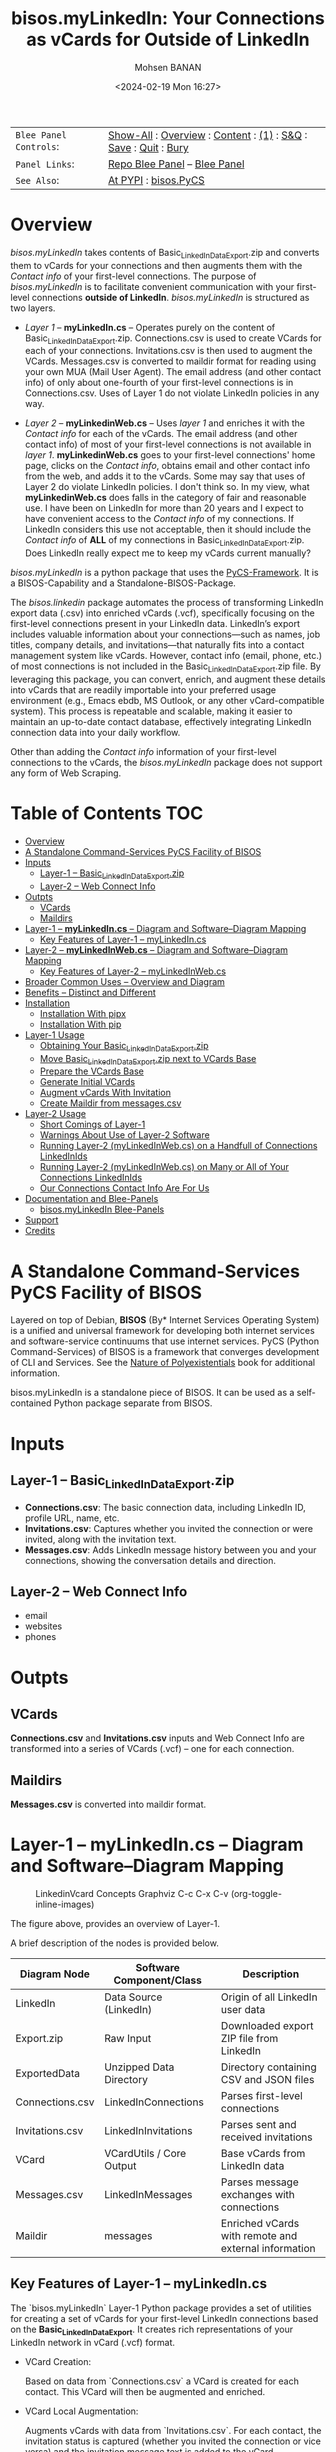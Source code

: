 #+title: bisos.myLinkedIn: Your Connections as vCards for Outside of LinkedIn
#+DATE: <2024-02-19 Mon 16:27>
#+AUTHOR: Mohsen BANAN
#+OPTIONS: toc:4

#+BEGIN: b:org:pypi:readme/topControls :pkgName "linkedinVcard" :comment "basic"

|----------------------+------------------------------------------------------------------|
| ~Blee Panel Controls~: | [[elisp:(show-all)][Show-All]] : [[elisp:(org-shifttab)][Overview]] : [[elisp:(progn (org-shifttab) (org-content))][Content]] : [[elisp:(delete-other-windows)][(1)]] : [[elisp:(progn (save-buffer) (kill-buffer))][S&Q]] : [[elisp:(save-buffer)][Save]]  : [[elisp:(kill-buffer)][Quit]]  : [[elisp:(bury-buffer)][Bury]] |
| ~Panel Links~:         | [[file:./py3/panels/bisos.linkedinVcard/_nodeBase_/fullUsagePanel-en.org][Repo Blee Panel]] --  [[file:/bisos/git/bxRepos/bisos-pip/myLinkedIn/py3/panels/bisos.linkedinVcard/_nodeBase_/fullUsagePanel-en.org][Blee Panel]]                                                |
| ~See Also~:            | [[https://pypi.org/project/bisos.linkedinVcard][At PYPI]] : [[https://github.com/bisos-pip/pycs][bisos.PyCS]]                                             |
|----------------------+------------------------------------------------------------------|

#+END:

* Overview

/bisos.myLinkedIn/ takes contents of Basic_LinkedInDataExport.zip and converts
them to vCards for your connections and then augments them with the /Contact info/
of your first-level connections. The purpose of /bisos.myLinkedIn/ is to facilitate
convenient communication with your first-level connections *outside of LinkedIn*.
/bisos.myLinkedIn/ is structured as two layers.

- /Layer 1/ -- *myLinkedIn.cs* -- Operates purely on the content of
  Basic_LinkedInDataExport.zip. Connections.csv is used to create VCards for
  each of your connections. Invitations.csv is then used to augment the VCards.
  Messages.csv is converted to maildir format for reading using your own MUA
  (Mail User Agent). The email address (and other contact info) of only about
  one-fourth of your first-level connections is in Connections.csv. Uses of
  Layer 1 do not violate LinkedIn policies in any way.

- /Layer 2/ -- *myLinkedinWeb.cs* -- Uses /layer 1/ and enriches it with the /Contact
  info/ for each of the vCards. The email address (and other contact info) of most
  of your first-level connections is not available in /layer 1/. *myLinkedinWeb.cs*
  goes to your first-level connections' home page, clicks on the /Contact info/,
  obtains email and other contact info from the web, and adds it to the vCards.
  Some may say that uses of Layer 2 do violate LinkedIn policies. I don't think
  so. In my view, what *myLinkedinWeb.cs* does falls in the category of fair and
  reasonable use. I have been on LinkedIn for more than 20 years and I expect to
  have convenient access to the /Contact info/ of my connections. If LinkedIn
  considers this use not acceptable, then it should include the /Contact info/ of
  *ALL* of my connections in Basic_LinkedInDataExport.zip. Does LinkedIn really
  expect me to keep my vCards current manually?


/bisos.myLinkedIn/ is a python package that uses the [[https://github.com/bisos-pip/pycs][PyCS-Framework]]. It is a
BISOS-Capability and a Standalone-BISOS-Package.

The /bisos.linkedin/ package automates the process of transforming LinkedIn
export data (.csv) into enriched vCards (.vcf), specifically focusing on the
first-level connections present in your LinkedIn data. LinkedIn’s export
includes valuable information about your connections—such as names, job titles,
company details, and invitations—that naturally fits into a contact management
system like vCards. However, contact info (email, phone, etc.) of most
connections is not included in the Basic_LinkedInDataExport.zip file. By
leveraging this package, you can convert, enrich, and augment these details into
vCards that are readily importable into your preferred usage environment (e.g.,
Emacs ebdb, MS Outlook, or any other vCard-compatible system). This process is
repeatable and scalable, making it easier to maintain an up-to-date contact
database, effectively integrating LinkedIn connection data into your daily
workflow.

Other than adding the /Contact info/ information of your first-level connections
to the vCards, the /bisos.myLinkedIn/ package does not support any form of Web
Scraping.


#+BEGIN: b:org:pypi:readme/pkgDocumentation :pkgName "capability-cs" :comment "basic"

# PYPI Documentation Comes Here in _description.org
#+END:


* Table of Contents     :TOC:
- [[#overview][Overview]]
-  [[#a-standalone-command-services-pycs-facility-of-bisos][A Standalone Command-Services PyCS Facility of BISOS]]
- [[#inputs][Inputs]]
  - [[#layer-1----basic_linkedindataexportzip][Layer-1 -- Basic_LinkedInDataExport.zip]]
  - [[#layer-2----web-connect-info][Layer-2 -- Web Connect Info]]
- [[#outpts][Outpts]]
  - [[#vcards][VCards]]
  - [[#maildirs][Maildirs]]
-  [[#layer-1----mylinkedincs----diagram-and-softwarediagram-mapping][Layer-1 -- *myLinkedIn.cs* -- Diagram and Software–Diagram Mapping]]
  -  [[#key-features-of-layer-1----mylinkedincs][Key Features of Layer-1 -- myLinkedIn.cs]]
-  [[#layer-2----mylinkedinwebcs----diagram-and-softwarediagram-mapping][Layer-2 -- *myLinkedInWeb.cs* -- Diagram and Software–Diagram Mapping]]
  -  [[#key-features-of-layer-2----mylinkedinwebcs][Key Features of Layer-2 -- myLinkedInWeb.cs]]
-  [[#broader-common-uses----overview-and-diagram][Broader Common Uses -- Overview and Diagram]]
- [[#benefits----distinct-and-different][Benefits -- Distinct and Different]]
- [[#installation][Installation]]
  - [[#installation-with-pipx][Installation With pipx]]
  - [[#installation-with-pip][Installation With pip]]
- [[#layer-1-usage][Layer-1 Usage]]
  - [[#obtaining-your-basic_linkedindataexportzip][Obtaining Your Basic_LinkedInDataExport.zip]]
  - [[#move-basic_linkedindataexportzip-next-to-vcards-base][Move Basic_LinkedInDataExport.zip next to VCards Base]]
  - [[#prepare-the-vcards-base][Prepare the VCards Base]]
  - [[#generate-initial-vcards][Generate Initial VCards]]
  - [[#augment-vcards-with-invitation][Augment vCards With Invitation]]
  - [[#create-maildir-from-messagescsv][Create Maildir from messages.csv]]
- [[#layer-2-usage][Layer-2 Usage]]
  -  [[#short-comings-of-layer-1][Short Comings of Layer-1]]
  - [[#warnings-about-use-of-layer-2-software][Warnings About Use of Layer-2 Software]]
  - [[#running-layer-2-mylinkedinwebcs-on-a-handfull-of-connections-linkedinids][Running Layer-2 (myLinkedInWeb.cs) on a Handfull of Connections LinkedInIds]]
  - [[#running-layer-2-mylinkedinwebcs-on-many-or-all-of-your-connections-linkedinids][Running Layer-2 (myLinkedInWeb.cs) on Many or All of Your Connections LinkedInIds]]
  - [[#our-connections-contact-info-are-for-us][Our Connections Contact Info Are For Us]]
- [[#documentation-and-blee-panels][Documentation and Blee-Panels]]
  - [[#bisosmylinkedin-blee-panels][bisos.myLinkedIn Blee-Panels]]
- [[#support][Support]]
- [[#credits][Credits]]

*  A Standalone Command-Services PyCS Facility of BISOS

Layered on top of Debian, *BISOS* (By* Internet Services Operating System) is a
unified and universal framework for developing both internet services and
software-service continuums that use internet services. PyCS (Python
Command-Services) of BISOS is a framework that converges development of CLI and
Services. See the  [[https://github.com/bxplpc/120033][Nature of Polyexistentials]] book for additional information.

bisos.myLinkedIn is a standalone piece of BISOS. It can be used as a
self-contained Python package separate from BISOS.


* Inputs

** Layer-1 -- Basic_LinkedInDataExport.zip

  - *Connections.csv*: The basic connection data, including LinkedIn ID, profile URL, name, etc.
  - *Invitations.csv*: Captures whether you invited the connection or were invited, along with the invitation text.
  - *Messages.csv*: Adds LinkedIn message history between you and your connections, showing the conversation details and direction.

** Layer-2 -- Web Connect Info

- email
- websites
- phones

* Outpts

** VCards

*Connections.csv* and *Invitations.csv* inputs and Web Connect Info are transformed into a series of
VCards (.vcf) -- one for each connection.

** Maildirs

*Messages.csv* is converted into maildir format.

*  Layer-1 -- *myLinkedIn.cs* -- Diagram and Software–Diagram Mapping

#+CAPTION: LinkedinVcard Concepts Graphviz C-c C-x C-v (org-toggle-inline-images)
#+NAME:   fig:py3/images/exportedFileInfo
#+ATTR_HTML: :width 1100px
[[./py3/images/exportedFileInfo.png]]

The figure above, provides an overview of Layer-1.

A brief description of the nodes is provided below.

| Diagram Node    | Software Component/Class | Description                                          |
|-----------------+--------------------------+------------------------------------------------------|
| LinkedIn        | Data Source (LinkedIn)   | Origin of all LinkedIn user data                     |
| Export.zip      | Raw Input                | Downloaded export ZIP file from LinkedIn             |
| ExportedData    | Unzipped Data Directory  | Directory containing CSV and JSON files              |
|-----------------+--------------------------+------------------------------------------------------|
| Connections.csv | LinkedInConnections      | Parses first-level connections                       |
| Invitations.csv | LinkedInInvitations      | Parses sent and received invitations                 |
| VCard           | VCardUtils / Core Output | Base vCards from LinkedIn data                       |
|-----------------+--------------------------+------------------------------------------------------|
| Messages.csv    | LinkedInMessages         | Parses message exchanges with connections            |
| Maildir         | messages                 | Enriched vCards with remote and external information |


**  Key Features of Layer-1 -- myLinkedIn.cs

The `bisos.myLinkedIn` Layer-1 Python package provides a set of utilities for
creating a set of vCards for your first-level LinkedIn connections based on the
*Basic_LinkedInDataExport*. It creates rich representations of your LinkedIn
network in vCard (.vcf) format.


- VCard Creation:

   Based on  data from `Connections.csv` a VCard is created for each contact. This VCard will then be augmented and enriched.

- VCard Local Augmentation:

   Augments vCards with data from `Invitations.csv`.
   For each contact, the invitation status is captured (whether you invited the connection or vice versa) and the invitation message text is added to the vCard.


- Maildir Conversion:

   With data from `Messages.csv`, maildirs are created. Conversation details are
   added from *Messages.csv*, organizing the messages in chronological order with
   sender information.



*  Layer-2 -- *myLinkedInWeb.cs* -- Diagram and Software–Diagram Mapping

#+CAPTION: LinkedinVcard Concepts Graphviz C-c C-x C-v (org-toggle-inline-images)
#+NAME:   fig:py3/images/exportedPlusWebCons
#+ATTR_HTML: :width 1100px
[[./py3/images/exportedPlusWebCons.png]]

The figure above, provides an overview of Layer-2.
Layer-2 builds on Layer-1 by enriching the vCards with the information
obtained from the /Contact Info/ for each VCard.

A brief description of the relevant nodes is provided below.


| Diagram Node     | Software Component/Class    | Description                                             |
|------------------+-----------------------------+---------------------------------------------------------|
| ContactInfo      | Remote Augmentation Logic   | Scraped contact details from LinkedIn website          |
| VCard            | VCardUtils / Core Output    | Base vCards from LinkedIn data                         |


**  Key Features of Layer-2 -- myLinkedInWeb.cs

Layer-2 is about Remote enrichment of Layer-1 VCard.


- Web Contact Info Retrieval:
Extracts additional details from LinkedIn's Contact Info page via automated scraping, such as email addresses, phone numbers, and other publicly available contact information.

- Addition of Contact Info to Local VCard:


*  Broader Common Uses -- Overview and Diagram

#+CAPTION: LinkedinVcard Concepts Graphviz C-c C-x C-v (org-toggle-inline-images)
#+NAME:   fig:py3/images/ebdbMtdt
#+ATTR_HTML: :width 1100px
[[./py3/images/ebdbMtdt.png]]

The figure above, provides an overview of how MyLinkedIn (Layers-1 and Layer-2) are commonly used.

A brief description of the relevant nodes is provided below.

| Diagram Node | Software Component/Class | Description                                          |
|--------------+--------------------------+------------------------------------------------------|
| External     | User-supplied Sources    | Any third-party or user-maintained source of data    |
| ExternalInfo | External Data Processor  | Prepares and aligns external info for enrichment     |
| VCard        | VCardUtils / Core Output | Base vCards from LinkedIn data                       |
| VCardPlus    | VCardAugmentor           | Enriched vCards with remote and external information |


- Seamless Repeatable VCard Generation and Re-Generation:

  The tool automatically converts your first-level LinkedIn connections into individual vCard files, using the unique LinkedIn ID as the file name.
  Periodically, you re-generate these.

- External Augmentation:
   Optionally integrates with external services for contact enrichment to further enhance your vCards with data such as job titles, company names, and social profiles.

- Output vCards are ready for import into other systems (e.g., address books, contacts app, Outlook, ebdb).

- With LinkedIn vCards addresses now in your address book, you can now use MTDT (Mail Templating and Distribution and Tracking) to engage in mass communications with your LinkedIn connections through email (outside of LinkedIn).


* Benefits -- Distinct and Different

Open-Source, Self-Hosted Solution: This package offers a self-hosted,
open-source solution that gives users complete control over their LinkedIn data
and privacy, without relying on third-party SaaS platforms.

This holistic, self-contained solution for augmenting LinkedIn data with
multiple sources and outputting it in a standardized vCard format makes our
approach unique in the landscape of LinkedIn data tools.


* Installation

The sources for the bisos.myLinkedIn pip package are maintained at:
https://github.com/bisos-pip/linkedinVcard.

The bisos.myLinkedIn pip package is available at PYPI as
https://pypi.org/project/bisos.myLinkedIn

You can install bisos.myLinkedIn with pipx or pip.

** Installation With pipx

If you only need access to bisos.myLinkedIn on the command line, you can install it with pipx:

#+begin_src bash
pipx install bisos.myLinkedIn
#+end_src

The following commands are made available:
- myLinkedIn.cs
- myLinkedInWeb.cs


** Installation With pip

If you need access to bisos.myLinkedIn as a Python module, you can install it with pip:

#+begin_src bash
pip install bisos.myLinkedIn
#+end_src

* Layer-1 Usage

#+begin_src bash
bin/myLinkedIn.cs
#+end_src

** Obtaining Your Basic_LinkedInDataExport.zip

As of, 2025-06-10 Tue 11:35, you can obtain a snap shot of your current
connections data by following these steps:

- 1:: Access Settings & Privacy: Click the "Me" icon (usually your profile picture)
   at the top of the LinkedIn homepage, then select "Settings & Privacy" from
   the dropdown menu.

- 2:: Go to Data Privacy: On the left side of the Settings & Privacy page, click "Data privacy".

- 3:: Initiate Data Download: Under the "How LinkedIn uses your data" section, click "Get a copy of your data".

- 4:: Select Data & Request Archive: You'll be presented with options to download specific data or a larger data archive.

+ For a complete backup, choose "Download larger data archive...".
+ To select specific data categories, click "Want something in particular?" and choose the files you want.
+ After making your selection, click "Request archive".

- 5:: Download the Archive: LinkedIn will send an email to your primary email address when the data is ready for download.

+ You'll have a limited time to download the file (typically 72 hours).
+ Click the download link in the email or return to the "Download your data" section in your Settings & Privacy to download the .zip file. ￼

** Move Basic_LinkedInDataExport.zip next to VCards Base

In BISOS, it is typically at: *~/bpos/usageEnvs/selected/myLinkedIn/selected*. You can choose any
location for the base.

** Prepare the VCards Base

Run:

#+begin_src bash
myLinkedIn.cs  -i exportedPrep ~/bpos/usageEnvs/selected/myLinkedIn/selected/Basic_LinkedInDataExport.zip
#+end_src

** Generate Initial VCards

Run:

#+begin_src bash
myLinkedIn.cs --vcardsDir="~/bpos/usageEnvs/selected/myLinkedIn/selected/VCards"  -i vcardsGenerate ~/bpos/usageEnvs/selected/myLinkedIn/selected/LinkedInDataExport/Connections.csv
#+end_src

** Augment vCards With Invitation

Run:

#+begin_src bash
myLinkedIn.cs --vcardsDir="~/bpos/usageEnvs/selected/myLinkedIn/selected/VCards"  -i vcardsInvitations ~/bpos/usageEnvs/selected/myLinkedIn/selected/LinkedInDataExport/Invitations.csv
#+end_src

** Create Maildir from messages.csv

Run:

#+begin_src bash
myLinkedIn.cs --maildir="~/bpos/usageEnvs/selected/myLinkedIn/selected/maildir"  -i maildirMessages ~/bpos/usageEnvs/selected/myLinkedIn/selected/LinkedInDataExport/messages.csv
#+end_src


* Layer-2 Usage

#+begin_src bash
bin/myLinkedInWeb.cs
#+end_src

**  Short Comings of Layer-1

Most of the vCards generated in Layer-1 do not include contact information of
your connections. You can go to the home page of each of your connections, click
on their /Contact info/ botton and see their email address and their other contact info.

So, this information (contact info of ALL of your connections is available to you),
But Microsoft-LinkedIn has chosen not to supply that information to you.

Furthermore, Microsoft-LinkedIn prohibits use of automated tools to extract your
own connection's non-linkedin related contact info. Microsoft-LinkedIn says: "To
protect our members’ privacy and help foster authentic interactions on LinkedIn,
our User Agreement prohibits the use of these tools." But look, my connection's
contact info includes his/her email address which is for outside of LinkedIn
interactions. My connection's contact info includes his/her phone number which
is for outside of LinkedIn interactions. Accessing this complete information in
no way shape or form impacts "authentic interactions on LinkedIn". So, the
Microsoft-LinkedIn policy of not allowing me to automate access to my own
connections' contact info is bogus. Microsoft-LinkedIn wants to lock me inside
of LinkedIn and use Microsoft-LinkedIn's messaging service instead of email
outside of LinkedIn.

I consider using automated tools to obtain ALL of my own connections contact
info as fair and reasonable use. It is the Microsoft-LinkedIn User Agreement
that is unreasonable.

Layer-2 over comes this short comming of Layer-1. It automates addition of
ALL of your connections contact info to theirs vCards of Layer-1.

After being temporarily restricted for having used Layer-2, I presented the
above logic to Microsoft-LinkedIn and requested clarification. They have not
responded to me. But, they removed the temporary restriction. I have almost ALL
of my connections contact info and I am back on LinkedIn. A complete record of
all my communications with Microsoft-LinkedIn with regard to Layer-2 usage is in
[[file:./linkedIn.com-transcript/README.org]]

** Warnings About Use of Layer-2 Software

myLinkedIn package's Layer-2 software is a web automation tool (a web scraper)
limited to a very narrow scope of information gathering. Yet, Microsoft-LinkedIn
may consider such use as in violation of their User Agreement, and your access
to LinkedIn may be restricted.

myLinkedIn package's Layer-2 software comes AS IS with no warranties of any
sort. If you use it, you are on your own. If you get banned, it is not my fault
or the software's fault.

** Running Layer-2 (myLinkedInWeb.cs) on a Handfull of Connections LinkedInIds

*myLinkedInWeb.cs -i contactInfoToVCard* takes its input as a list of inputs as
arguments or on stdin. The inputs can be LinkInIds or path to a LinkedIn vCard.

At this time, only Chrome is supported. Make sure that Chrome is not running
when you run *myLinkedInWeb.cs -i contactInfoToVCard*.

To run contactInfoToVCard on just a couple of LinkedInIds, try:

#+begin_src bash
ls -1 ~/bpos/usageEnvs/selected/myLinkedIn/selected/VCards | egrep '.vcf$' | head -2 | sed 's/\.[^.]*$//' | myLinkedInWeb.cs --vcardsDir="~/bpos/usageEnvs/selected/myLinkedIn/selected/VCards" --account="someUser" --password="somePasswd"  -i contactInfoToVCard
#+end_src

The account and password are your linkedin credentials. If you are already
logged-in at LinkedIn, account and password are not needed and are not used.

** Running Layer-2 (myLinkedInWeb.cs) on Many or All of Your Connections LinkedInIds

Once you have successfuly run it on a handfull, run it batches of say 50, or all at once.

To run contactInfoToVCard on all of the LinkedInIds, try:

#+begin_src bash
ls -1 ~/bpos/usageEnvs/selected/myLinkedIn/selected/VCards | egrep '.vcf$' | sed 's/\.[^.]*$//' | myLinkedInWeb.cs --vcardsDir="~/bpos/usageEnvs/selected/myLinkedIn/selected/VCards" --account="someUser" --password="somePasswd"  -i contactInfoToVCard
#+end_src

** Our Connections Contact Info Are For Us

I added my contact info to my profile, so that my connections can contact me. My
connections have done the same for me. It is not for Microsoft-LinkedIn to say
that I cannot conveniently access all of that information.

# NOTYET, expand on this. debunk two types one that goes in.

* Documentation and Blee-Panels

bisos.myLinkedIn is part of the ByStar Digital Ecosystem [[http://www.by-star.net]].

This module's primary documentation is in the form of Blee-Panels.
Additional information is also available in: [[http://www.by-star.net/PLPC/180047]]

** bisos.myLinkedIn Blee-Panels

bisos.myLinkedIn Blee-Panels are in the ./panels directory.
From within Blee and BISOS, these panels are accessible under the
Blee "Panels" menu.

See [[file:./py3/panels/_nodeBase_/fullUsagePanel-en.org]] for a starting point.

* Support

For support, criticism, comments, and questions, please contact the
author/maintainer\\
[[http://mohsen.1.banan.byname.net][Mohsen Banan]] at:
[[http://mohsen.1.banan.byname.net/contact]]


* Credits

ChatGPT initial implementation is at: myLinkedIn/chatgpt



# Local Variables:
# eval: (setq-local toc-org-max-depth 4)
# End:
